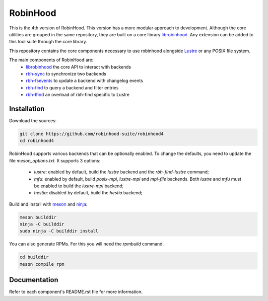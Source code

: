 .. This file is part of RobinHood 4
   Copyright (C) 2023 Commissariat a l'energie atomique et aux energies
                      alternatives

   SPDX-License-Identifer: LGPL-3.0-or-later

#########
RobinHood
#########

This is the 4th version of RobinHood. This version has a more modular approach
to development. Although the core utilities are grouped in the same repository,
they are built on a core library librobinhood__. Any extension can be added to
this tool suite through the core library.

.. __: https://github.com/robinhood-suite/robinhood4/librobinhood/blob/main/README.rst

This repository contains the core components necessary to use robinhood
alongside Lustre_ or any POSIX file system.

The main components of RobinHood are:
 - librobinhood_ the core API to interact with backends
 - rbh-sync_ to synchronize two backends
 - rbh-fsevents_ to update a backend with changelog events
 - rbh-find_ to query a backend and filter entries
 - rbh-lfind_ an overload of rbh-find specific to Lustre

.. _librobinhood: https://github.com/robinhood-suite/robinhood4/tree/main/librobinhood
.. _rbh-sync: https://github.com/robinhood-suite/robinhood4/tree/main/rbh-sync
.. _rbh-fsevents: https://github.com/robinhood-suite/robinhood4/tree/main/rbh-fsevents
.. _rbh-find: https://github.com/robinhood-suite/robinhood4/tree/main/rbh-find
.. _rbh-lfind: https://github.com/robinhood-suite/robinhood4/tree/main/rbh-find-lustre
.. _rbh-info: https://github.com/robinhood-suite/robinhood4/tree/main/rbh-info
.. _Lustre: https://lustre.org

Installation
============

Download the sources:

.. code:: bash

    git clone https://github.com/robinhood-suite/robinhood4
    cd robinhood4

RobinHood supports various backends that can be optionally enabled.
To change the defaults, you need to update the file `meson_options.txt`.
It supports 3 options:

 - `lustre`: enabled by default, build the `lustre` backend and
   the `rbh-find-lustre` command;
 - `mfu`: enabled by default, build `posix-mpi`, `lustre-mpi` and `mpi-file`
   backends. Both `lustre` and `mfu` must be enabled to build the `lustre-mpi`
   backend;
 - `hestia`: disabled by default, build the `hestia` backend;

Build and install with meson_ and ninja_:

.. code:: bash

    meson builddir
    ninja -C builddir
    sudo ninja -C builddir install

.. _meson: https://mesonbuild.com
.. _ninja: https://ninja-build.org

You can also generate RPMs. For this you will need the `rpmbuild` command.

.. code:: bash

    cd builddir
    meson compile rpm

Documentation
=============

Refer to each component's README.rst file for more information.

